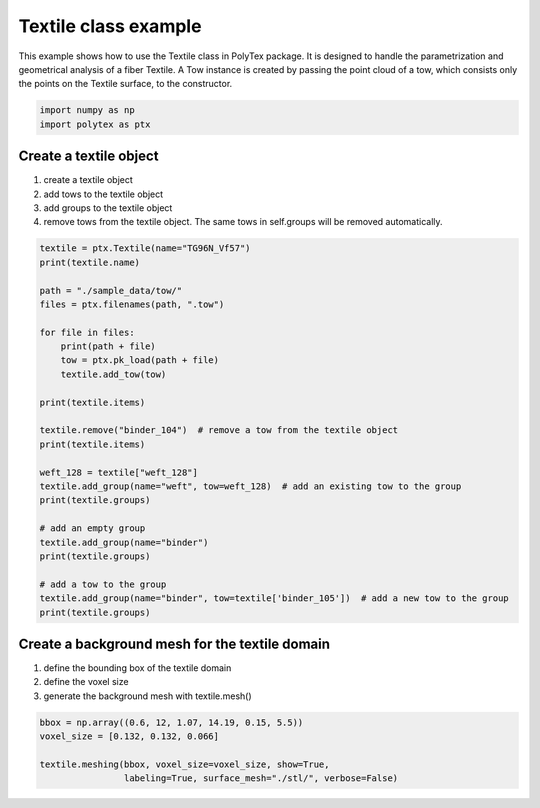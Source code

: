 
.. DO NOT EDIT.
.. THIS FILE WAS AUTOMATICALLY GENERATED BY SPHINX-GALLERY.
.. TO MAKE CHANGES, EDIT THE SOURCE PYTHON FILE:
.. "source\test\Textile_class_example.py"
.. LINE NUMBERS ARE GIVEN BELOW.

.. only:: html

    .. note::
        :class: sphx-glr-download-link-note

        :ref:`Go to the end <sphx_glr_download_source_test_Textile_class_example.py>`
        to download the full example code

.. rst-class:: sphx-glr-example-title

.. _sphx_glr_source_test_Textile_class_example.py:


Textile class example
=====================
This example shows how to use the Textile class in PolyTex package. It
is designed to handle the parametrization and geometrical analysis of a fiber Textile. A Tow instance is created by
passing the point cloud of a tow, which consists only the points on the Textile surface, to the constructor.

.. GENERATED FROM PYTHON SOURCE LINES 7-11

.. code-block:: default


    import numpy as np
    import polytex as ptx


.. GENERATED FROM PYTHON SOURCE LINES 12-19

Create a textile object
------------------------
1. create a textile object
2. add tows to the textile object
3. add groups to the textile object
4. remove tows from the textile object. The same tows in self.groups will be
   removed automatically.

.. GENERATED FROM PYTHON SOURCE LINES 19-47

.. code-block:: default

    textile = ptx.Textile(name="TG96N_Vf57")
    print(textile.name)

    path = "./sample_data/tow/"
    files = ptx.filenames(path, ".tow")

    for file in files:
        print(path + file)
        tow = ptx.pk_load(path + file)
        textile.add_tow(tow)

    print(textile.items)

    textile.remove("binder_104")  # remove a tow from the textile object
    print(textile.items)

    weft_128 = textile["weft_128"]
    textile.add_group(name="weft", tow=weft_128)  # add an existing tow to the group
    print(textile.groups)

    # add an empty group
    textile.add_group(name="binder")
    print(textile.groups)

    # add a tow to the group
    textile.add_group(name="binder", tow=textile['binder_105'])  # add a new tow to the group
    print(textile.groups)


.. GENERATED FROM PYTHON SOURCE LINES 48-53

Create a background mesh for the textile domain
-----------------------------------------------
1. define the bounding box of the textile domain
2. define the voxel size
3. generate the background mesh with textile.mesh()

.. GENERATED FROM PYTHON SOURCE LINES 53-57

.. code-block:: default

    bbox = np.array((0.6, 12, 1.07, 14.19, 0.15, 5.5))
    voxel_size = [0.132, 0.132, 0.066]

    textile.meshing(bbox, voxel_size=voxel_size, show=True,
                    labeling=True, surface_mesh="./stl/", verbose=False)

.. rst-class:: sphx-glr-timing

   **Total running time of the script:** ( 0 minutes  0.000 seconds)


.. _sphx_glr_download_source_test_Textile_class_example.py:

.. only:: html

  .. container:: sphx-glr-footer sphx-glr-footer-example




    .. container:: sphx-glr-download sphx-glr-download-python

      :download:`Download Python source code: Textile_class_example.py <Textile_class_example.py>`

    .. container:: sphx-glr-download sphx-glr-download-jupyter

      :download:`Download Jupyter notebook: Textile_class_example.ipynb <Textile_class_example.ipynb>`


.. only:: html

 .. rst-class:: sphx-glr-signature

    `Gallery generated by Sphinx-Gallery <https://sphinx-gallery.github.io>`_
